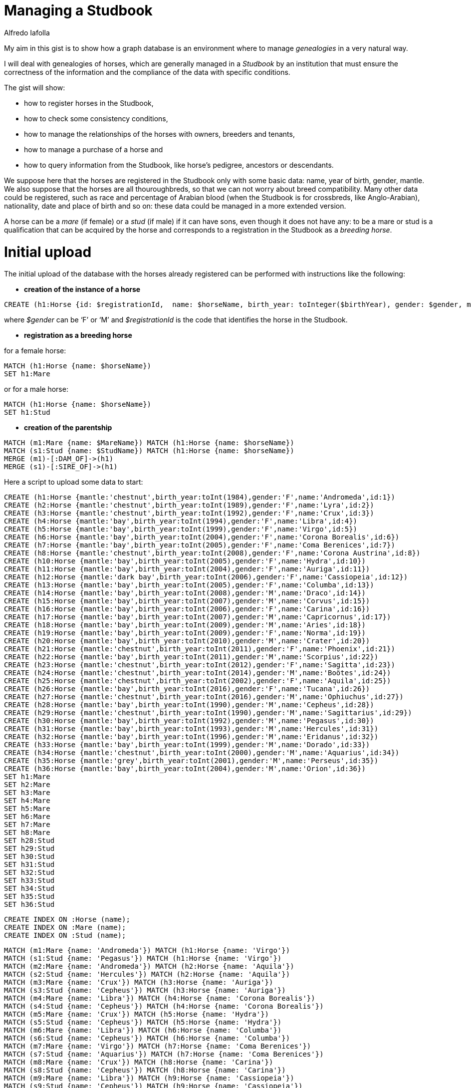 = Managing a Studbook
:neo4j-version: 3.4.8
:author: Alfredo Iafolla

My aim in this gist is to show how a graph database is an environment where to manage _genealogies_ in a very natural way.

I will deal with genealogies of horses, which are generally managed in a _Studbook_ by an institution that must ensure the correctness of the information and the compliance of the data with specific conditions.

The gist will show:

* how to register horses in the Studbook, 
* how to check some consistency conditions, 
* how to manage the relationships of the horses with owners, breeders and tenants, 
* how to manage a purchase of a horse and 
* how to query information from the Studbook, like horse’s pedigree, ancestors or descendants.

We suppose here that the horses are registered in the Studbook only with some basic data: name, year of birth, gender, mantle. We also suppose that the horses are all thouroughbreds, so that we can not worry about breed compatibility. Many other data could be registered, such as race and percentage of Arabian blood (when the Studbook is for crossbreds, like Anglo-Arabian), nationality, date and place of birth and so on: these data could be managed in a more extended version.

A horse can be a _mare_ (if female) or a _stud_ (if male) if it can have sons, even though it does not have any: to be a mare or stud is a qualification that can be acquired by the horse and corresponds to a registration in the Studbook as a _breeding horse_.

= Initial upload

The initial upload of the database with the horses already registered can be performed with instructions like the following:

* *creation of the instance of a horse*
----
CREATE (h1:Horse {id: $registrationId,  name: $horseName, birth_year: toInteger($birthYear), gender: $gender, mantle: $mantle })
----
where _$gender_ can be ‘F’ or ‘M’ and _$registrationId_ is the code that identifies the horse in the Studbook.

* *registration as a breeding horse*

for a female horse:
----
MATCH (h1:Horse {name: $horseName})
SET h1:Mare
----
or for a male horse:
----
MATCH (h1:Horse {name: $horseName})
SET h1:Stud
----

* *creation of the parentship*
----
MATCH (m1:Mare {name: $MareName}) MATCH (h1:Horse {name: $horseName}) 
MATCH (s1:Stud {name: $StudName}) MATCH (h1:Horse {name: $horseName}) 
MERGE (m1)-[:DAM_OF]->(h1)
MERGE (s1)-[:SIRE_OF]->(h1)
----

Here a script to upload some data to start:

//hide
//setup
//output
[source,cypher]
----
CREATE (h1:Horse {mantle:'chestnut',birth_year:toInt(1984),gender:'F',name:'Andromeda',id:1})
CREATE (h2:Horse {mantle:'chestnut',birth_year:toInt(1989),gender:'F',name:'Lyra',id:2})
CREATE (h3:Horse {mantle:'chestnut',birth_year:toInt(1992),gender:'F',name:'Crux',id:3})
CREATE (h4:Horse {mantle:'bay',birth_year:toInt(1994),gender:'F',name:'Libra',id:4})
CREATE (h5:Horse {mantle:'bay',birth_year:toInt(1999),gender:'F',name:'Virgo',id:5})
CREATE (h6:Horse {mantle:'bay',birth_year:toInt(2004),gender:'F',name:'Corona Borealis',id:6})
CREATE (h7:Horse {mantle:'bay',birth_year:toInt(2005),gender:'F',name:'Coma Berenices',id:7})
CREATE (h8:Horse {mantle:'chestnut',birth_year:toInt(2008),gender:'F',name:'Corona Austrina',id:8})
CREATE (h10:Horse {mantle:'bay',birth_year:toInt(2005),gender:'F',name:'Hydra',id:10})
CREATE (h11:Horse {mantle:'bay',birth_year:toInt(2004),gender:'F',name:'Auriga',id:11})
CREATE (h12:Horse {mantle:'dark bay',birth_year:toInt(2006),gender:'F',name:'Cassiopeia',id:12})
CREATE (h13:Horse {mantle:'bay',birth_year:toInt(2005),gender:'F',name:'Columba',id:13})
CREATE (h14:Horse {mantle:'bay',birth_year:toInt(2008),gender:'M',name:'Draco',id:14})
CREATE (h15:Horse {mantle:'bay',birth_year:toInt(2007),gender:'M',name:'Corvus',id:15})
CREATE (h16:Horse {mantle:'bay',birth_year:toInt(2006),gender:'F',name:'Carina',id:16})
CREATE (h17:Horse {mantle:'bay',birth_year:toInt(2007),gender:'M',name:'Capricornus',id:17})
CREATE (h18:Horse {mantle:'bay',birth_year:toInt(2009),gender:'M',name:'Aries',id:18})
CREATE (h19:Horse {mantle:'bay',birth_year:toInt(2009),gender:'F',name:'Norma',id:19})
CREATE (h20:Horse {mantle:'bay',birth_year:toInt(2010),gender:'M',name:'Crater',id:20})
CREATE (h21:Horse {mantle:'chestnut',birth_year:toInt(2011),gender:'F',name:'Phoenix',id:21})
CREATE (h22:Horse {mantle:'bay',birth_year:toInt(2011),gender:'M',name:'Scorpius',id:22})
CREATE (h23:Horse {mantle:'chestnut',birth_year:toInt(2012),gender:'F',name:'Sagitta',id:23})
CREATE (h24:Horse {mantle:'chestnut',birth_year:toInt(2014),gender:'M',name:'Boötes',id:24})
CREATE (h25:Horse {mantle:'chestnut',birth_year:toInt(2002),gender:'F',name:'Aquila',id:25})
CREATE (h26:Horse {mantle:'bay',birth_year:toInt(2016),gender:'F',name:'Tucana',id:26})
CREATE (h27:Horse {mantle:'chestnut',birth_year:toInt(2016),gender:'M',name:'Ophiuchus',id:27})
CREATE (h28:Horse {mantle:'bay',birth_year:toInt(1990),gender:'M',name:'Cepheus',id:28})
CREATE (h29:Horse {mantle:'chestnut',birth_year:toInt(1990),gender:'M',name:'Sagittarius',id:29})
CREATE (h30:Horse {mantle:'bay',birth_year:toInt(1992),gender:'M',name:'Pegasus',id:30})
CREATE (h31:Horse {mantle:'bay',birth_year:toInt(1993),gender:'M',name:'Hercules',id:31})
CREATE (h32:Horse {mantle:'bay',birth_year:toInt(1996),gender:'M',name:'Eridanus',id:32})
CREATE (h33:Horse {mantle:'bay',birth_year:toInt(1999),gender:'M',name:'Dorado',id:33})
CREATE (h34:Horse {mantle:'chestnut',birth_year:toInt(2000),gender:'M',name:'Aquarius',id:34})
CREATE (h35:Horse {mantle:'grey',birth_year:toInt(2001),gender:'M',name:'Perseus',id:35})
CREATE (h36:Horse {mantle:'bay',birth_year:toInt(2004),gender:'M',name:'Orion',id:36})
SET h1:Mare 
SET h2:Mare 
SET h3:Mare 
SET h4:Mare 
SET h5:Mare 
SET h6:Mare 
SET h7:Mare 
SET h8:Mare 
SET h28:Stud 
SET h29:Stud 
SET h30:Stud 
SET h31:Stud 
SET h32:Stud 
SET h33:Stud 
SET h34:Stud 
SET h35:Stud 
SET h36:Stud
----

//setup
//output
[source,cypher]
----
CREATE INDEX ON :Horse (name);
CREATE INDEX ON :Mare (name);
CREATE INDEX ON :Stud (name);
----

//hide
//setup
//output
[source,cypher]
----
MATCH (m1:Mare {name: 'Andromeda'}) MATCH (h1:Horse {name: 'Virgo'}) 
MATCH (s1:Stud {name: 'Pegasus'}) MATCH (h1:Horse {name: 'Virgo'}) 
MATCH (m2:Mare {name: 'Andromeda'}) MATCH (h2:Horse {name: 'Aquila'}) 
MATCH (s2:Stud {name: 'Hercules'}) MATCH (h2:Horse {name: 'Aquila'}) 
MATCH (m3:Mare {name: 'Crux'}) MATCH (h3:Horse {name: 'Auriga'}) 
MATCH (s3:Stud {name: 'Cepheus'}) MATCH (h3:Horse {name: 'Auriga'}) 
MATCH (m4:Mare {name: 'Libra'}) MATCH (h4:Horse {name: 'Corona Borealis'}) 
MATCH (s4:Stud {name: 'Cepheus'}) MATCH (h4:Horse {name: 'Corona Borealis'}) 
MATCH (m5:Mare {name: 'Crux'}) MATCH (h5:Horse {name: 'Hydra'}) 
MATCH (s5:Stud {name: 'Cepheus'}) MATCH (h5:Horse {name: 'Hydra'}) 
MATCH (m6:Mare {name: 'Libra'}) MATCH (h6:Horse {name: 'Columba'}) 
MATCH (s6:Stud {name: 'Cepheus'}) MATCH (h6:Horse {name: 'Columba'}) 
MATCH (m7:Mare {name: 'Virgo'}) MATCH (h7:Horse {name: 'Coma Berenices'}) 
MATCH (s7:Stud {name: 'Aquarius'}) MATCH (h7:Horse {name: 'Coma Berenices'}) 
MATCH (m8:Mare {name: 'Crux'}) MATCH (h8:Horse {name: 'Carina'}) 
MATCH (s8:Stud {name: 'Cepheus'}) MATCH (h8:Horse {name: 'Carina'}) 
MATCH (m9:Mare {name: 'Libra'}) MATCH (h9:Horse {name: 'Cassiopeia'}) 
MATCH (s9:Stud {name: 'Cepheus'}) MATCH (h9:Horse {name: 'Cassiopeia'}) 
MATCH (m10:Mare {name: 'Lyra'}) MATCH (h10:Horse {name: 'Corvus'}) 
MATCH (s10:Stud {name: 'Pegasus'}) MATCH (h10:Horse {name: 'Corvus'}) 
MATCH (m11:Mare {name: 'Virgo'}) MATCH (h11:Horse {name: 'Capricornus'}) 
MATCH (s11:Stud {name: 'Dorado'}) MATCH (h11:Horse {name: 'Capricornus'}) 
MATCH (m12:Mare {name: 'Crux'}) MATCH (h12:Horse {name: 'Corona Austrina'}) 
MATCH (s12:Stud {name: 'Dorado'}) MATCH (h12:Horse {name: 'Corona Austrina'}) 
MATCH (m13:Mare {name: 'Virgo'}) MATCH (h13:Horse {name: 'Draco'})	
MATCH (s13:Stud {name: 'Orion'}) MATCH (h13:Horse {name: 'Draco'}) 
MATCH (m14:Mare {name: 'Libra'}) MATCH (h14:Horse {name: 'Norma'}) 
MATCH (s14:Stud {name: 'Eridanus'}) MATCH (h14:Horse {name: 'Norma'}) 
MATCH (m15:Mare {name: 'Virgo'}) MATCH (h15:Horse {name: 'Aries'}) 
MATCH (s15:Stud {name: 'Orion'}) MATCH (h15:Horse {name: 'Aries'}) 
MATCH (m16:Mare {name: 'Crux'}) MATCH (h16:Horse {name: 'Crater'}) 
MATCH (s16:Stud {name: 'Dorado'}) MATCH (h16:Horse {name: 'Crater'}) 
MATCH (m17:Mare {name: 'Libra'}) MATCH (h17:Horse {name: 'Scorpius'}) 
MATCH (s17:Stud {name: 'Sagittarius'}) MATCH (h17:Horse {name: 'Scorpius'}) 
MATCH (m18:Mare {name: 'Virgo'}) MATCH (h18:Horse {name: 'Phoenix'}) 
MATCH (s18:Stud {name: 'Aquarius'}) MATCH (h18:Horse {name: 'Phoenix'}) 
MATCH (m19:Mare {name: 'Virgo'}) MATCH (h19:Horse {name: 'Sagitta'}) 
MATCH (s19:Stud {name: 'Aquarius'}) MATCH (h19:Horse {name: 'Sagitta'}) 
MATCH (m20:Mare {name: 'Virgo'}) MATCH (h20:Horse {name: 'Boötes'}) 
MATCH (s20:Stud {name: 'Sagittarius'}) MATCH (h20:Horse {name: 'Boötes'}) 
MATCH (m21:Mare {name: 'Virgo'}) MATCH (h21:Horse {name: 'Tucana'}) 
MATCH (s21:Stud {name: 'Aquarius'}) MATCH (h21:Horse {name: 'Tucana'}) 
MATCH (m22:Mare {name: 'Corona Austrina'}) MATCH (h22:Horse {name: 'Ophiuchus'}) 
MATCH (s22:Stud {name: 'Perseus'}) MATCH (h22:Horse {name: 'Ophiuchus'}) 
MERGE (m1)-[:DAM_OF]->(h1)
MERGE (s1)-[:SIRE_OF]->(h1)
MERGE (m2)-[:DAM_OF]->(h2)
MERGE (s2)-[:SIRE_OF]->(h2)
MERGE (m3)-[:DAM_OF]->(h3)
MERGE (s3)-[:SIRE_OF]->(h3)
MERGE (m4)-[:DAM_OF]->(h4)
MERGE (s4)-[:SIRE_OF]->(h4)
MERGE (m5)-[:DAM_OF]->(h5)
MERGE (s5)-[:SIRE_OF]->(h5)
MERGE (m6)-[:DAM_OF]->(h6)
MERGE (s6)-[:SIRE_OF]->(h6)
MERGE (m7)-[:DAM_OF]->(h7)
MERGE (s7)-[:SIRE_OF]->(h7)
MERGE (m8)-[:DAM_OF]->(h8)
MERGE (s8)-[:SIRE_OF]->(h8)
MERGE (m9)-[:DAM_OF]->(h9)
MERGE (s9)-[:SIRE_OF]->(h9)
MERGE (m10)-[:DAM_OF]->(h10)
MERGE (s10)-[:SIRE_OF]->(h10)
MERGE (m11)-[:DAM_OF]->(h11)
MERGE (s11)-[:SIRE_OF]->(h11)
MERGE (m12)-[:DAM_OF]->(h12)
MERGE (s12)-[:SIRE_OF]->(h12)
MERGE (m13)-[:DAM_OF]->(h13)
MERGE (s13)-[:SIRE_OF]->(h13)
MERGE (m14)-[:DAM_OF]->(h14)
MERGE (s14)-[:SIRE_OF]->(h14)
MERGE (m15)-[:DAM_OF]->(h15)
MERGE (s15)-[:SIRE_OF]->(h15)
MERGE (m16)-[:DAM_OF]->(h16)
MERGE (s16)-[:SIRE_OF]->(h16)
MERGE (m17)-[:DAM_OF]->(h17)
MERGE (s17)-[:SIRE_OF]->(h17)
MERGE (m18)-[:DAM_OF]->(h18)
MERGE (s18)-[:SIRE_OF]->(h18)
MERGE (m19)-[:DAM_OF]->(h19)
MERGE (s19)-[:SIRE_OF]->(h19)
MERGE (m20)-[:DAM_OF]->(h20)
MERGE (s20)-[:SIRE_OF]->(h20)
MERGE (m21)-[:DAM_OF]->(h21)
MERGE (s21)-[:SIRE_OF]->(h21)
MERGE (m22)-[:DAM_OF]->(h22)
MERGE (s22)-[:SIRE_OF]->(h22)
----

The initial data give the following graph:

image::https://github.com/alfiafit/hello-world/blob/master/Fig1.png?raw=true[]


= Consistency checks

In order to keep the data correct over time, it is advisable to have some instructions for periodic verification of the absence of anomalous situations. These instructions will also be essential after a massive upload of data from an existing database: data are consistent when all of them return no results.

* Not existence of loops:

//output
[source,cypher]
----
MATCH (parent)-[*]->(parent) 
RETURN COUNT(parent)
----

* Not existence of two dams or two sires for the same horse:

//output
[source,cypher]
----
MATCH (dam1:Mare)-->(h:Horse), (dam2:Mare)-->(h) 
WHERE exists((dam1)-->(h)<--(dam2)) 
RETURN DISTINCT h.name, dam1.name, dam2.name
----

//output
[source,cypher]
----
MATCH (sire1:Sire)-->(h:Horse), (sire2:Sire)-->(h:Horse) 
WHERE exists((sire1)-->(h)<--(sire2)) 
RETURN DISTINCT h.name, sire1.name, sire2.name
----

* Not existence of a dam with two sons in the same year:

//output
[source,cypher]
----
MATCH (horse1:Horse)<--(dam:Mare)-->(horse2:Horse)
WHERE horse1.birth_year = horse2.birth_year
RETURN DISTINCT dam.name, horse1.name, horse2.name
----

* Not existence of dams or sires too young for their sons:

//output
[source,cypher]
----
MATCH (parent:Horse)-->(son:Horse) 
WHERE parent.birth_year >= son.birth_year - 2 
RETURN DISTINCT parent.name, parent.birth_year, son.name, son.birth_year
----

* Not existence of dams too old for their sons:

//output
[source,cypher]
----
MATCH (dam:Mare)-->(son:Horse) 
WHERE dam.birth_year < son.birth_year - 20 
RETURN DISTINCT dam.name, dam.birth_year, son.name, son.birth_year
----

As for studs, they can have sons even in their late seniority, if the rules of the Studbook allow the use of artificial insemination; otherwise, a similar check must be performed. 

= How to manage data

The first two functions necessary to manage the Studbook are those to register a new horse.

* *Registration in the breeding section of the Studbook*

Before generating foals eligible for registration, both the future dam (mother) and the future sire (father) must be registered as _breeding horses_ in the appropriate sections of the Studbook.

For female horses the registration as breeding horse function has to perform the following instruction:
----
MATCH (h:Horse {name: $name}) 
WHERE h.gender = 'F' AND NOT h:Mare
SET h:Mare
RETURN h.name as MareName, labels(h) as Labels
----
For male horses the registration as breeding horse function has to perform the following instruction:
----
MATCH (h:Horse {name: $name}) 
WHERE h.gender = 'M' AND NOT h:Stud
SET h:Stud 
RETURN h.name as StudName, labels(h) as Labels
----
The conditions make us sure that:

. the horse is of the right gender
. the horse is not already in the register

Only if both the conditions are satisfied, the registration will be performed.

* *Registration of a foal in the Studbook*

When a foal is born, it can be registered in the Studbook only if his dam and sire are both registered as well. So the instruction that has to be performed for such an action is the following:
----
MATCH (sire:Stud {name: $sireName})
MATCH (dam:Mare {name: $dameName})
OPTIONAL MATCH (dam)<-[:SIRE_OF]-(damssire)
CREATE (foal:Horse {id: $registrationId,  name: $foalName, birth_year: toInteger($birthYear), gender: $gender, mantle: $mantle}) 
CREATE (dam)-[:DAM_OF]->(foal)
CREATE (sire)-[:SIRE_OF]->(foal)
RETURN 'Foal registered: ' + foal.name + ' by ' + sire.name + ' out of ' + dam.name + ' (' + damssire.name + ')' as NewFoal
----
Clearly, if the dam or the sire are not registered as breeding horses, the corresponding MATCH will have no result and the registration of the foal fails. The OPTIONAL MATCH for the dam’s sire is needed to avoid the match fails when not all dam’s data are available (if she is imported or in case of genealogy reconstruction).

* *Introduction of people in the model: breeders, owners and tenants*

Respecting to a horse, the main roles a person can have are: 

- _breeder_: who makes him born and raises him at least for a first period; 
- _owner_: who has the rights on him and which does not necessarily coincide with the breeder;
- _tenant_: who takes from the owner temporary rights on him.  

On one hand, a public deed is sufficient to certify if a person is the owner or tenant of a horse. On the other hand, a person becomes a breeder as owner or tenant of the mare who gives birth to a foal. So, the role that a person can have with a horse arises from the relationship established between the person and the horse. 

At the birth, the owner or tenant of the mare automatically becomes either the breeder or the owner of the foal: then, the instruction seen before for foal registration has to be completed in the following way:
----
MATCH (sire:Stud {name: $sireName})
MATCH (dam:Mare {name: $dameName})
OPTIONAL MATCH (dam)<-[:SIRE_OF]-(damssire)
CREATE (foal:Horse {name: $foalName, birth_year: toInteger($birtYear), gender: $gender, mantle: $mantle})
CREATE (dam)-[:DAM_OF]->(foal)
CREATE (sire)-[:SIRE_OF]->(foal)
WITH sire, dam, damssire, foal
MATCH (dam)<-[ownshp:OWNER_OF]-(owner)
OPTIONAL MATCH (dam)<-[tenshp:TENANT_OF]-(tenant)
WITH sire, dam, damssire, foal, coalesce(tenant, owner) as breeder, coalesce(tenshp, ownshp) as quote
CREATE (breeder)-[:BREEDER_OF {breed_perc: quote.property_perc}]->(foal)
CREATE (breeder)-[:OWNER_OF {property_perc: quote.property_perc}]->(foal)
RETURN DISTINCT 'Foal registered: ' + foal.name + ' by ' + sire.name + ' out of ' + dam.name + ' (' + damssire.name + ')' as NewFoal
----
After creating the new foal and the relations with his parents, the script continues (first WITH) obtaining the owner and the tenant, if any (OPTIONAL clause), of the mare; then (second WITH) the tenant or owner is chosen as breeder of the foal, in any case with the respective percentage of property (variable _quote_), and the property and breeding relationships are finally created. The string returned has the typical form for horse naming, with sire, dam and sire of the dam. Obviously, many people can be the owners or tenants of a horse: the script works perfectly even in this case.

To check if all relationships between people and horses are consistent, i.e. the sum of the percentages of each relationship type is 100 for each horse, the following statement must be added to the consistency checks to be implemented:
----
MATCH (p:Person)-[r:OWNER_OF]->(h:Horse)
WITH h, sum(r.property_perc) as sum_property_perc
WHERE sum_property_perc <> 100
RETURN h, sum_property_perc
----
and analogous for the other types of relationships (:BREEDER_OF, :TENANT_OF).

In case of *purchase* of a horse by a different person or group of persons, the new configuration of property rights can be obtained with the following instructions (here the new owners are three):
----
WITH [{name:$newowner1, property_perc: toFloat($perc1)}, {name:$newowner2, property_perc: toFloat($perc2)}, {name:$newowner3, property_perc: toFloat($perc3)}] AS purchaserList
UNWIND purchaserList AS purchaser
MATCH (h:Horse {name: $horseName})
OPTIONAL MATCH (h)<-[oldRel:OWNER_OF]-()
DELETE oldRel
MERGE (p:Person {name: purchaser.name})
ON CREATE SET p.property_perc = purchaser.property_perc
ON MATCH SET p.property_perc = purchaser.property_perc
MERGE (p)-[newRel:OWNER_OF]->(h)
SET newRel.property_perc = p.property_perc 
REMOVE p.property_perc
RETURN h.name, collect(p.name)
----
In the initial WITH there is the list of the new owners, each with his/her property percentage. Then the list in UNWINDed to get the table of the new owners. Matched the horse, the old ownerships, if existing, are deleted; then, for each new owner, the property percentage is temporarily assigned to him/her and then assigned to the new relationship between the new owner and the horse. Finally the temporary value is removed from the owner.

A similar instruction can be written for rental, while breeding rights normally cannot be sold.

= An example

Let's add some people related to three of the registered horses: their breeders and owners, and a tenant for one of them:

//output
[source,cypher]
----
MATCH (h1:Horse {name: 'Scorpius'})
MATCH (h2:Horse {name: 'Tucana'})
MATCH (h3:Horse {name: 'Aries'})
CREATE (p1:Person {name: 'Julia Stokes'})
CREATE (p2:Person {name: 'Hugh Kelley'})
CREATE (p3:Person {name: 'Anne Nicholson'})
CREATE (p4:Person {name: 'Jeremy Dalton'}) 
CREATE (p5:Person {name: 'Beatrice Fowler'})
CREATE (p1)-[:BREEDER_OF {breed_perc: toFloat(100.0)}]-> (h1)
CREATE (p1)-[:OWNER_OF {property_perc: toFloat(100.0)}]-> (h1)
CREATE (p2)-[:BREEDER_OF {breed_perc: toFloat(100.0)}]-> (h2)
CREATE (p3)-[:OWNER_OF {property_perc: toFloat(60.0)}]-> (h2) 
CREATE (p4)-[:OWNER_OF {property_perc: toFloat(40.0)}]-> (h2)
CREATE (p5)-[:BREEDER_OF {breed_perc: toFloat(100.0)}]-> (h3)
CREATE (p5)-[:OWNER_OF {property_perc: toFloat(100.0)}]-> (h3)   
CREATE (p3)-[:TENANT_OF {rental_perc: toFloat(100.0)}]-> (h3)
RETURN h1,h2,h3,p1,p2,p3,p4,p5
----

In order to have a new foal, two of these horses, Tucana and Scorpius, must become breeding horses:

//output
[source,cypher]
----
MATCH (h:Horse {name: 'Tucana'}) 
WHERE h.gender = 'F' AND NOT h:Mare
SET h:Mare
RETURN h.name as MareName, labels(h) as Labels
----

//output
[source,cypher]
----
MATCH (h:Horse {name: 'Scorpius'}) 
WHERE h.gender = 'M' AND NOT h:Stud
SET h:Stud 
RETURN h.name as StudName, labels(h) as Labels
----

The situation is now the following, where Scorpius is red as a stud, Tucana is violet as a mare and Aries is blue as he is not a stud yet:

[source,cypher]
----
MATCH (h1:Horse {name: 'Scorpius'})
MATCH (h2:Horse {name: 'Tucana'})
MATCH (h3:Horse {name: 'Aries'})
MATCH (p1)-[:BREEDER_OF|:OWNER_OF|:TENANT_OF]-> (h1)
MATCH (p2)-[:BREEDER_OF|:OWNER_OF|:TENANT_OF]-> (h2)
MATCH (p3)-[:BREEDER_OF|:OWNER_OF|:TENANT_OF]-> (h3)
RETURN h1,h2,h3,p1,p2,p3
----

image::https://github.com/alfiafit/hello-world/blob/master/Fig2.png?raw=true[]

Let’s suppose that Tucana and Scorpius give birth to a foal, Saturn:

//output
[source,cypher]
----
MATCH (sire:Stud {name: 'Scorpius'})
MATCH (dam:Mare {name: 'Tucana'})
OPTIONAL MATCH (dam)<-[:SIRE_OF]-(damssire)
CREATE (foal:Horse {name: 'Saturn', birth_year: toInt(2016), gender: 'M', mantle: 'bay'})
CREATE (dam)-[:DAM_OF]->(foal)
CREATE (sire)-[:SIRE_OF]->(foal)
WITH sire, dam, damssire, foal
MATCH (dam)<-[ownshp:OWNER_OF]-(owner)
OPTIONAL MATCH (dam)<-[tenshp:TENANT_OF]-(tenant)
WITH sire, dam, damssire, foal, coalesce(tenant, owner) as breeder, coalesce(tenshp, ownshp) as quote
CREATE (breeder)-[:BREEDER_OF {breed_perc: quote.property_perc}]->(foal)
CREATE (breeder)-[:OWNER_OF {property_perc: quote.property_perc}]->(foal)
RETURN DISTINCT 'Foal registered: ' + foal.name + ', by ' + sire.name + ' out of ' + dam.name + ' (' + damssire.name + ')' as NewFoal
----

The new situation is the following:

[source,cypher]
----
MATCH (h1:Horse {name: 'Scorpius'})
MATCH (h2:Horse {name: 'Tucana'})
MATCH (h3:Horse {name: 'Aries'})
MATCH (h4:Horse {name: 'Saturn'})
MATCH (p1)-[:BREEDER_OF|:OWNER_OF|:TENANT_OF]-> (h1)
MATCH (p2)-[:BREEDER_OF|:OWNER_OF|:TENANT_OF]-> (h2)
MATCH (p3)-[:BREEDER_OF|:OWNER_OF|:TENANT_OF]-> (h3)
MATCH (p4)-[:BREEDER_OF|:OWNER_OF|:TENANT_OF]-> (h4)
MATCH (h1)-[]->(h4)<-[]-(h2)
RETURN h1,h2,h3,h4,p1,p2,p3,p4
----

image::https://github.com/alfiafit/hello-world/blob/master/Fig3.png?raw=true[]

You can see that the breeders and owners of Saturn are the owners of his dam Tucana, Anne Nicholson and Jeremy Dalton, with the same percentages of rights they have on the mare, respectively 60% and 40%:

//output
[source,cypher]
----
MATCH (h:Horse {name: 'Saturn'})
MATCH (h)<-[r:OWNER_OF]-(p)
RETURN p.name, r.property_perc
----

//output
[source,cypher]
----
MATCH (h:Horse {name: 'Saturn'})
MATCH (h)<-[r:BREEDER_OF]-(p)
RETURN p.name, r.breed_perc
----

Let’s suppose now that the new foal is sold to Julia Stokes, Hugh Kelley and Philip Lindsey (not already present), respectively with the property percentages of 25%, 25% and 50%.

//output
[source,cypher]
----
MATCH (h:Horse {name: 'Saturn'})
OPTIONAL MATCH (h)<-[oldOwnshp:OWNER_OF]-()
DELETE oldOwnshp
WITH DISTINCT h, [{name:'Julia Stokes', property_perc: toFloat(25)}, {name:'Hugh Kelley', property_perc: toFloat(25)}, {name:'Philip Lindsey', property_perc: toFloat(50)}] AS purchaserList
UNWIND purchaserList AS purchaser
MERGE (p:Person {name: purchaser.name})
ON CREATE SET p.property_perc = purchaser.property_perc
ON MATCH SET p.property_perc = purchaser.property_perc
CREATE (p)-[newOwnshp:OWNER_OF {property_perc: p.property_perc}]->(h)
REMOVE p.property_perc
RETURN p.name, type(newOwnshp), newOwnshp.property_perc
----

and the final situation is the following:

[source,cypher]
----
MATCH (h1:Horse {name: 'Scorpius'})
MATCH (h2:Horse {name: 'Tucana'})
MATCH (h3:Horse {name: 'Aries'})
MATCH (h4:Horse {name: 'Saturn'})
MATCH (p1)-[:BREEDER_OF|:OWNER_OF|:TENANT_OF]-> (h1)
MATCH (p2)-[:BREEDER_OF|:OWNER_OF|:TENANT_OF]-> (h2)
MATCH (p3)-[:BREEDER_OF|:OWNER_OF|:TENANT_OF]-> (h3)
MATCH (p4)-[:BREEDER_OF|:OWNER_OF|:TENANT_OF]-> (h4)
MATCH (h1)-[]->(h4)<-[]-(h2)
RETURN h1,h2,h3,h4,p1,p2,p3,p4
----

image::https://github.com/alfiafit/hello-world/blob/master/Fig4.png?raw=true[]

We can check if the property rights are correct:

//output
[source,cypher]
----
MATCH (h:Horse {name: 'Saturn'})
MATCH (h)<-[r:OWNER_OF]-(p)
RETURN p.name, r.property_perc
----

= Data querying

The typical queries that a user can make are those concerning information about a horse, his/her ancestors and descendants, the people who own or manage him/her.

* *Horse’s pedigree*

The main part of the pedigree shows the data of the horse and those of parents and grandparents (often of the grand-grandparents as well):

//output
[source,cypher]
----
MATCH (h:Horse {name: 'Saturn'})
OPTIONAL MATCH (h)<-[:DAM_OF]-(dam:Mare)
OPTIONAL MATCH (h)<-[:SIRE_OF]-(sire:Stud)
OPTIONAL MATCH (dam)<-[:DAM_OF]-(damsdam:Mare)
OPTIONAL MATCH (dam)<-[:SIRE_OF]-(damssire:Stud) 
OPTIONAL MATCH (sire)<-[:DAM_OF]-(siresdam:Mare)
OPTIONAL MATCH (sire)<-[:SIRE_OF]-(siressire:Stud)
RETURN h.name as Name, h.gender as Gender, h.birth_year as Birth_year, h.mantle as Mantle, sire.name as Sire_name, sire.birth_year as Sire_birth_year, sire.mantle as Sire_mantle, siressire.name as Sire_of_sire, siresdam.name as Dam_of_sire, dam.name as Dam_name, dam.birth_year as Dam_birth_year, dam.mantle as Dam_mantle, damssire.name as Sire_of_dam, damsdam.name as Dam_of_dam
----

* *Maternal ancestry*

Another typical section of the pedigree is related to maternal ancestry, or the list of the mothers up to 3rd (or 4th) generation:

//output
[source,cypher]
----
MATCH (h:Horse {name: 'Saturn'})
OPTIONAL MATCH (h)<-[:DAM_OF]-(d1:Horse)
OPTIONAL MATCH (d1)<-[:DAM_OF]-(d2:Horse)
OPTIONAL MATCH (d2)<-[:DAM_OF]-(d3:Horse)
RETURN h.name AS Name, h.birth_year AS Birth, d1.name AS FirstMother, d1.birth_year AS FMBirth, d2.name AS SecondMother, d2.birth_year AS SMBirth, d3.name AS ThirdMother, d3.birth_year AS TMBirth
----

* *Horse’s descendants*

Obviously, if a horse has descendants, it is important to know how many they are and from which parents:

//output
[source,cypher]
----
MATCH (h:Horse {name: 'Cepheus'})
OPTIONAL MATCH (h)-->(d:Horse)
OPTIONAL MATCH (d)<--(p:Horse) WHERE p.name <> h.name
RETURN h.name as Name, h.gender as Gender, h.birth_year as Birth, h.mantle as Mantle, d.name as Descendant, d.gender as DGender, d.birth_year as DBirth, p.name as DParent, p.birth_year as DParent_birth
ORDER BY d.birth_year
----

//output
[source,cypher]
----
MATCH (h:Horse {name: 'Virgo'})
OPTIONAL MATCH (h)-->(d:Horse)
OPTIONAL MATCH (d)<--(p:Horse) WHERE p.name <> h.name
RETURN h.name as Name, h.gender as Gender, h.birth_year as Birth, h.mantle as Mantle, d.name as Descendant, d.gender as DGender, d.birth_year as DBirth, p.name as DParent, p.birth_year as DParent_birth
ORDER BY d.birth_year
----

= Conclusions

I hope you enjoyed this gist and can get from it some hints for a real application.
As said before, the data model can be enhanced a lot, adding further attributes to the instances or refactoring some aspects, like time or nationality (year of birth or country as nodes).

Have a good time!